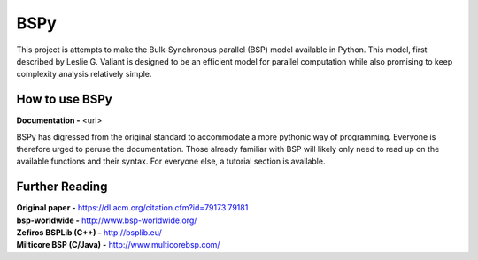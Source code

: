 BSPy
====

This project is attempts to make the Bulk-Synchronous parallel (BSP) model
available in Python. This model, first described by Leslie G. Valiant
is designed to be an efficient model for parallel computation while also
promising to keep complexity analysis relatively simple.

How to use BSPy
+++++++++++++++

**Documentation -** <url>

BSPy has digressed from the original standard to accommodate a more pythonic
way of programming. Everyone is therefore urged to peruse the documentation.
Those already familiar with BSP will likely only need to read up on the
available functions and their syntax. For everyone else, a tutorial section
is available.

Further Reading
+++++++++++++++
| **Original paper -** https://dl.acm.org/citation.cfm?id=79173.79181
| **bsp-worldwide -** http://www.bsp-worldwide.org/
| **Zefiros BSPLib (C++) -** http://bsplib.eu/
| **Milticore BSP (C/Java) -** http://www.multicorebsp.com/
